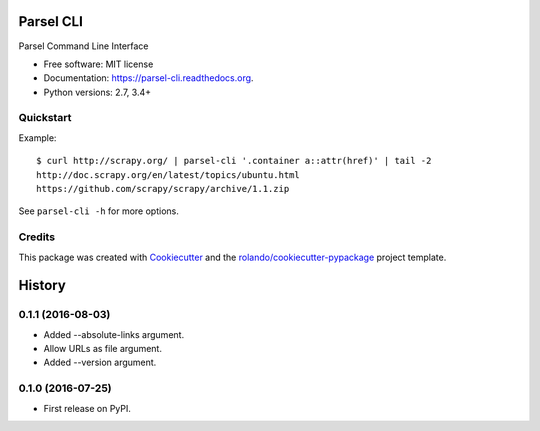 ==========
Parsel CLI
==========

.. image:: https://img.shields.io/pypi/v/parsel-cli.svg
        :target: https://pypi.python.org/pypi/parsel-cli

.. image:: https://img.shields.io/pypi/pyversions/parsel-cli.svg
        :target: https://pypi.python.org/pypi/parsel-cli

.. image:: https://readthedocs.org/projects/parsel-cli/badge/?version=latest
        :target: https://readthedocs.org/projects/parsel-cli/?badge=latest
        :alt: Documentation Status

.. image:: https://img.shields.io/travis/rolando/parsel-cli.svg
        :target: https://travis-ci.org/rolando/parsel-cli

.. image:: https://codecov.io/github/rolando/parsel-cli/coverage.svg?branch=master
    :alt: Coverage Status
    :target: https://codecov.io/github/rolando/parsel-cli

.. image:: https://landscape.io/github/rolando/parsel-cli/master/landscape.svg?style=flat
    :target: https://landscape.io/github/rolando/parsel-cli/master
    :alt: Code Quality Status

.. image:: https://requires.io/github/rolando/parsel-cli/requirements.svg?branch=master
    :alt: Requirements Status
    :target: https://requires.io/github/rolando/parsel-cli/requirements/?branch=master

Parsel Command Line Interface

* Free software: MIT license
* Documentation: https://parsel-cli.readthedocs.org.
* Python versions: 2.7, 3.4+

Quickstart
----------

Example::

    $ curl http://scrapy.org/ | parsel-cli '.container a::attr(href)' | tail -2
    http://doc.scrapy.org/en/latest/topics/ubuntu.html
    https://github.com/scrapy/scrapy/archive/1.1.zip


See ``parsel-cli -h`` for more options.


Credits
-------

This package was created with Cookiecutter_ and the `rolando/cookiecutter-pypackage`_ project template.

.. _Cookiecutter: https://github.com/audreyr/cookiecutter
.. _`rolando/cookiecutter-pypackage`: https://github.com/rolando/cookiecutter-pypackage

=======
History
=======


0.1.1 (2016-08-03)
------------------

* Added --absolute-links argument.
* Allow URLs as file argument.
* Added --version argument.

0.1.0 (2016-07-25)
------------------

* First release on PyPI.

